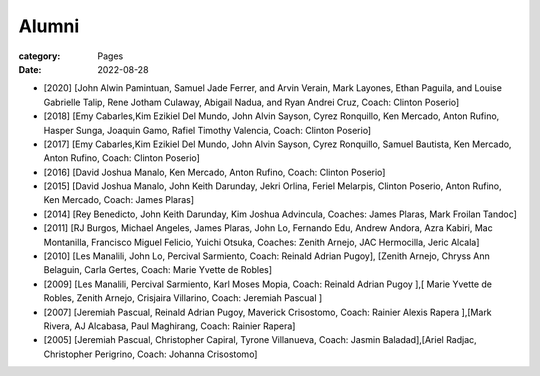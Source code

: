 Alumni
#######

:category: Pages
:date: 2022-08-28

* [2020] [John Alwin Pamintuan, Samuel Jade Ferrer, and Arvin Verain, Mark Layones, Ethan Paguila, and Louise Gabrielle Talip, Rene Jotham Culaway, Abigail Nadua, and Ryan Andrei Cruz, Coach: Clinton Poserio] 
* [2018] [Emy Cabarles,Kim Ezikiel Del Mundo, John Alvin Sayson, Cyrez Ronquillo, Ken Mercado, Anton Rufino, Hasper Sunga, Joaquin Gamo, Rafiel Timothy Valencia, Coach: Clinton Poserio]
* [2017] [Emy Cabarles,Kim Ezikiel Del Mundo, John Alvin Sayson, Cyrez Ronquillo, Samuel Bautista, Ken Mercado, Anton Rufino, Coach: Clinton Poserio]
* [2016] [David Joshua Manalo, Ken Mercado, Anton Rufino, Coach: Clinton Poserio]
* [2015] [David Joshua Manalo, John Keith Darunday, Jekri Orlina, Feriel Melarpis, Clinton Poserio, Anton Rufino, Ken Mercado, Coach: James Plaras]  
* [2014] [Rey Benedicto, John Keith Darunday, Kim Joshua Advincula, Coaches: James Plaras, Mark Froilan Tandoc]
* [2011] [RJ Burgos, Michael Angeles, James Plaras, John Lo, Fernando Edu, Andrew Andora, Azra Kabiri, Mac Montanilla, Francisco Miguel Felicio, Yuichi Otsuka, Coaches:  Zenith Arnejo, JAC Hermocilla, Jeric Alcala]
* [2010] [Les Manalili, John Lo, Percival Sarmiento, Coach: Reinald Adrian Pugoy], [Zenith Arnejo, Chryss Ann Belaguin, Carla Gertes, Coach: Marie Yvette de Robles] 
* [2009] [Les Manalili, Percival Sarmiento, Karl Moses Mopia, Coach: Reinald Adrian Pugoy ],[ Marie Yvette de Robles, Zenith Arnejo, Crisjaira Villarino, Coach: Jeremiah Pascual ] 
* [2007] [Jeremiah Pascual, Reinald Adrian Pugoy, Maverick Crisostomo, Coach: Rainier Alexis Rapera ],[Mark Rivera, AJ Alcabasa, Paul Maghirang, Coach: Rainier Rapera] 
* [2005] [Jeremiah Pascual, Christopher Capiral, Tyrone Villanueva, Coach: Jasmin Baladad],[Ariel Radjac, Christopher Perigrino, Coach: Johanna Crisostomo]
